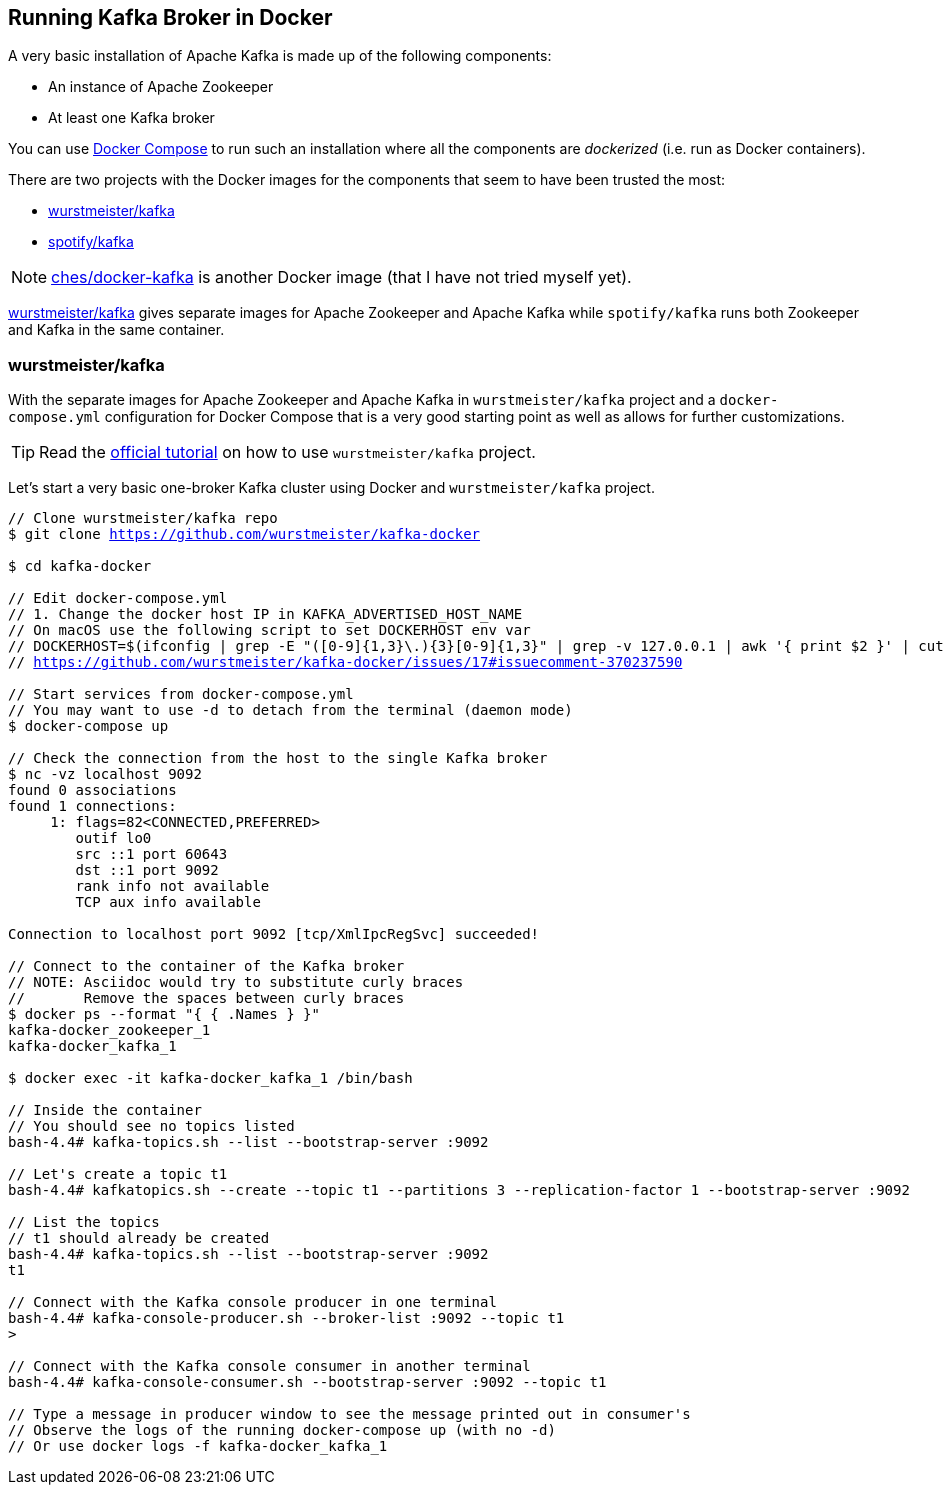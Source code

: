 == Running Kafka Broker in Docker

A very basic installation of Apache Kafka is made up of the following components:

* An instance of Apache Zookeeper
* At least one Kafka broker

You can use https://docs.docker.com/compose/[Docker Compose] to run such an installation where all the components are _dockerized_ (i.e. run as Docker containers).

There are two projects with the Docker images for the components that seem to have been trusted the most:

* <<wurstmeister-kafka, wurstmeister/kafka>>

* https://hub.docker.com/r/spotify/kafka/[spotify/kafka]

NOTE: https://github.com/ches/docker-kafka[ches/docker-kafka] is another Docker image (that I have not tried myself yet).

https://hub.docker.com/r/wurstmeister/kafka/[wurstmeister/kafka] gives separate images for Apache Zookeeper and Apache Kafka while `spotify/kafka` runs both Zookeeper and Kafka in the same container.

=== [[wurstmeister-kafka]] wurstmeister/kafka

With the separate images for Apache Zookeeper and Apache Kafka in `wurstmeister/kafka` project and a `docker-compose.yml` configuration for Docker Compose that is a very good starting point as well as allows for further customizations.

TIP: Read the http://wurstmeister.github.io/kafka-docker/[official tutorial] on how to use `wurstmeister/kafka` project.

Let's start a very basic one-broker Kafka cluster using Docker and `wurstmeister/kafka` project.

[source,cmd,subs="+quotes,+macros"]
----
// Clone wurstmeister/kafka repo
$ git clone https://github.com/wurstmeister/kafka-docker

$ cd kafka-docker

// Edit `docker-compose.yml`
// 1. Change the docker host IP in `KAFKA_ADVERTISED_HOST_NAME`
// On macOS use the following script to set DOCKERHOST env var
// DOCKERHOST=$(ifconfig | grep -E "([0-9]{1,3}\.){3}[0-9]{1,3}" | grep -v 127.0.0.1 | awk '{ print $2 }' | cut -f2 -d: | head -n1)
// https://github.com/wurstmeister/kafka-docker/issues/17#issuecomment-370237590

// Start services from `docker-compose.yml`
// You may want to use -d to detach from the terminal (daemon mode)
$ docker-compose up

// Check the connection from the host to the single Kafka broker
$ nc -vz localhost 9092
found 0 associations
found 1 connections:
     1:	flags=82<CONNECTED,PREFERRED>
	outif lo0
	src ::1 port 60643
	dst ::1 port 9092
	rank info not available
	TCP aux info available

Connection to localhost port 9092 [tcp/XmlIpcRegSvc] succeeded!

// Connect to the container of the Kafka broker
// NOTE: Asciidoc would try to substitute curly braces
//       Remove the spaces between curly braces
$ docker ps --format "{ { .Names } }"
kafka-docker_zookeeper_1
kafka-docker_kafka_1

$ docker exec -it kafka-docker_kafka_1 /bin/bash

// Inside the container
// You should see no topics listed
bash-4.4# kafka-topics.sh --list --bootstrap-server :9092

// Let's create a topic t1
bash-4.4# kafkatopics.sh --create --topic t1 --partitions 3 --replication-factor 1 --bootstrap-server :9092

// List the topics
// t1 should already be created
bash-4.4# kafka-topics.sh --list --bootstrap-server :9092
t1

// Connect with the Kafka console producer in one terminal
bash-4.4# kafka-console-producer.sh --broker-list :9092 --topic t1
>

// Connect with the Kafka console consumer in another terminal
bash-4.4# kafka-console-consumer.sh --bootstrap-server :9092 --topic t1

// Type a message in producer window to see the message printed out in consumer's
// Observe the logs of the running docker-compose up (with no -d)
// Or use docker logs -f kafka-docker_kafka_1
----
